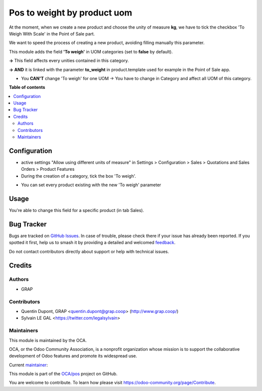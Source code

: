 ============================
Pos to weight by product uom
============================

.. 
   !!!!!!!!!!!!!!!!!!!!!!!!!!!!!!!!!!!!!!!!!!!!!!!!!!!!
   !! This file is generated by oca-gen-addon-readme !!
   !! changes will be overwritten.                   !!
   !!!!!!!!!!!!!!!!!!!!!!!!!!!!!!!!!!!!!!!!!!!!!!!!!!!!
   !! source digest: sha256:6f9e6ba0ce290365bff3a9348cc6ea3f4dd763e39d0174c842a23d42a465471f
   !!!!!!!!!!!!!!!!!!!!!!!!!!!!!!!!!!!!!!!!!!!!!!!!!!!!

.. |badge1| image:: https://img.shields.io/badge/maturity-Beta-yellow.png
    :target: https://odoo-community.org/page/development-status
    :alt: Beta
.. |badge2| image:: https://img.shields.io/badge/licence-AGPL--3-blue.png
    :target: http://www.gnu.org/licenses/agpl-3.0-standalone.html
    :alt: License: AGPL-3
.. |badge3| image:: https://img.shields.io/badge/github-OCA%2Fpos-lightgray.png?logo=github
    :target: https://github.com/OCA/pos/tree/16.0/pos_to_weight_by_product_uom
    :alt: OCA/pos
.. |badge4| image:: https://img.shields.io/badge/weblate-Translate%20me-F47D42.png
    :target: https://translation.odoo-community.org/projects/pos-16-0/pos-16-0-pos_to_weight_by_product_uom
    :alt: Translate me on Weblate
.. |badge5| image:: https://img.shields.io/badge/runboat-Try%20me-875A7B.png
    :target: https://runboat.odoo-community.org/builds?repo=OCA/pos&target_branch=16.0
    :alt: Try me on Runboat

|badge1| |badge2| |badge3| |badge4| |badge5|

At the moment, when we create a new product and choose the unity of measure **kg**, 
we have to tick the checkbox 'To Weigh With Scale' in the Point of Sale part.

We want to speed the process of creating a new product, avoiding filling manually this parameter.


This module adds the field **'To weigh'** in UOM categories (set to **false** by default).

.. image:: https://raw.githubusercontent.com/OCA/pos/16.0/pos_to_weight_by_product_uom/static/description/uom_categ_toweigh.png
   :alt: Categories of unities of measure
   :width: 900


**→** This field affects every unities contained in this category.

.. image:: https://raw.githubusercontent.com/OCA/pos/16.0/pos_to_weight_by_product_uom/static/description/uom_toweigh.png
   :alt: Unities of measure with field 'To weigh'
   :width: 900

**→** **AND** it is linked with the parameter **to_weight** in product.template used for example in the Point of Sale app. 

.. image:: https://raw.githubusercontent.com/OCA/pos/16.0/pos_to_weight_by_product_uom/static/description/uom_pos_change_toweigh_checked.png
   :alt: Change the field 'to weigh' for every product
   :width: 300

* You **CAN'T** change 'To weigh' for one UOM → You have to change in Category and affect all UOM of this category.

.. image:: https://raw.githubusercontent.com/OCA/pos/16.0/pos_to_weight_by_product_uom/static/description/uom_change_toweigh.png
   :alt: Can't change the field 'to weigh' for one unity of measure
   :width: 900

**Table of contents**

.. contents::
   :local:

Configuration
=============

* active settings "Allow using different units of measure" in Settings > Configuration > Sales >  Quotations and Sales Orders >  Product Features


* During the creation of a category, tick the box 'To weigh'.

.. image:: https://raw.githubusercontent.com/OCA/pos/16.0/pos_to_weight_by_product_uom/static/description/uom_categ_change_toweigh.png
   :alt: Change the field 'To weigh' for every category
   :width: 400

* You can set every product existing with the new 'To weigh' parameter

.. image:: https://raw.githubusercontent.com/OCA/pos/16.0/pos_to_weight_by_product_uom/static/description/uom_categ_button_toweigh.png
   :alt: Set 'to weigh' in each product of this category
   :width: 900

Usage
=====

You're able to change this field for a specific product (in tab Sales).

.. image:: https://raw.githubusercontent.com/OCA/pos/16.0/pos_to_weight_by_product_uom/static/description/uom_pos_change_toweigh.png
   :alt: Change the field 'to weigh' for a specific
   :width: 300

Bug Tracker
===========

Bugs are tracked on `GitHub Issues <https://github.com/OCA/pos/issues>`_.
In case of trouble, please check there if your issue has already been reported.
If you spotted it first, help us to smash it by providing a detailed and welcomed
`feedback <https://github.com/OCA/pos/issues/new?body=module:%20pos_to_weight_by_product_uom%0Aversion:%2016.0%0A%0A**Steps%20to%20reproduce**%0A-%20...%0A%0A**Current%20behavior**%0A%0A**Expected%20behavior**>`_.

Do not contact contributors directly about support or help with technical issues.

Credits
=======

Authors
~~~~~~~

* GRAP

Contributors
~~~~~~~~~~~~

* Quentin Dupont, GRAP <quentin.dupont@grap.coop> (http://www.grap.coop/)
* Sylvain LE GAL <https://twitter.com/legalsylvain>

Maintainers
~~~~~~~~~~~

This module is maintained by the OCA.

.. image:: https://odoo-community.org/logo.png
   :alt: Odoo Community Association
   :target: https://odoo-community.org

OCA, or the Odoo Community Association, is a nonprofit organization whose
mission is to support the collaborative development of Odoo features and
promote its widespread use.

.. |maintainer-legalsylvain| image:: https://github.com/legalsylvain.png?size=40px
    :target: https://github.com/legalsylvain
    :alt: legalsylvain

Current `maintainer <https://odoo-community.org/page/maintainer-role>`__:

|maintainer-legalsylvain| 

This module is part of the `OCA/pos <https://github.com/OCA/pos/tree/16.0/pos_to_weight_by_product_uom>`_ project on GitHub.

You are welcome to contribute. To learn how please visit https://odoo-community.org/page/Contribute.
